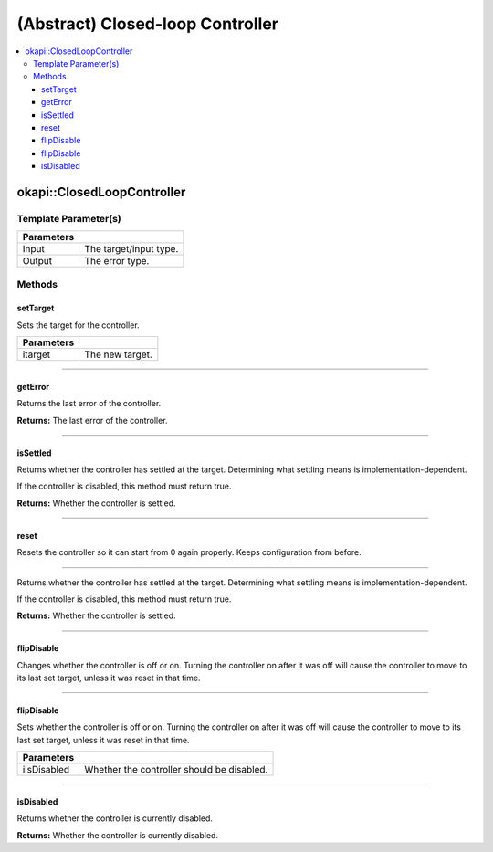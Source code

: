 =================================
(Abstract) Closed-loop Controller
=================================

.. contents:: :local:

okapi::ClosedLoopController
===========================

Template Parameter(s)
---------------------

.. tabs ::
   .. tab :: Prototype
      .. highlight:: cpp
      ::

        template <typename Input, typename Output>
        class ClosedLoopController

============ ===============================================================
 Parameters
============ ===============================================================
 Input        The target/input type.
 Output        The error type.
============ ===============================================================

Methods
-------

setTarget
~~~~~~~~~

Sets the target for the controller.

.. tabs ::
   .. tab :: Prototype
      .. highlight:: cpp
      ::

        virtual void setTarget(Input itarget) = 0

============ ===============================================================
 Parameters
============ ===============================================================
 itarget      The new target.
============ ===============================================================

----

getError
~~~~~~~~

Returns the last error of the controller.

.. tabs ::
   .. tab :: Prototype
      .. highlight:: cpp
      ::

        virtual Output getError() const = 0

**Returns:** The last error of the controller.

----

isSettled
~~~~~~~~~

Returns whether the controller has settled at the target. Determining what settling means is
implementation-dependent.

If the controller is disabled, this method must return true.

.. tabs ::
   .. tab :: Prototype
      .. highlight:: cpp
      ::

        virtual bool isSettled() = 0

**Returns:** Whether the controller is settled.

----

reset
~~~~~

Resets the controller so it can start from 0 again properly. Keeps configuration from before.

.. tabs ::
   .. tab :: Prototype
      .. highlight:: cpp
      ::

        virtual void reset() = 0

----

Returns whether the controller has settled at the target. Determining what settling means is
implementation-dependent.

If the controller is disabled, this method must return true.

.. tabs ::
   .. tab :: Prototype
      .. highlight:: cpp
      ::

        virtual bool isSettled() = 0

**Returns:** Whether the controller is settled.

----

flipDisable
~~~~~~~~~~~

Changes whether the controller is off or on. Turning the controller on after it was off will cause
the controller to move to its last set target, unless it was reset in that time.

.. tabs ::
   .. tab :: Prototype
      .. highlight:: cpp
      ::

        virtual void flipDisable() = 0

----

flipDisable
~~~~~~~~~~~

Sets whether the controller is off or on. Turning the controller on after it was off will cause the
controller to move to its last set target, unless it was reset in that time.

.. tabs ::
   .. tab :: Prototype
      .. highlight:: cpp
      ::

        virtual void flipDisable(bool iisDisabled) = 0

============= ===============================================================
 Parameters
============= ===============================================================
 iisDisabled   Whether the controller should be disabled.
============= ===============================================================

----

isDisabled
~~~~~~~~~~

Returns whether the controller is currently disabled.

.. tabs ::
   .. tab :: Prototype
      .. highlight:: cpp
      ::

        virtual bool isDisabled() const = 0

**Returns:** Whether the controller is currently disabled.
